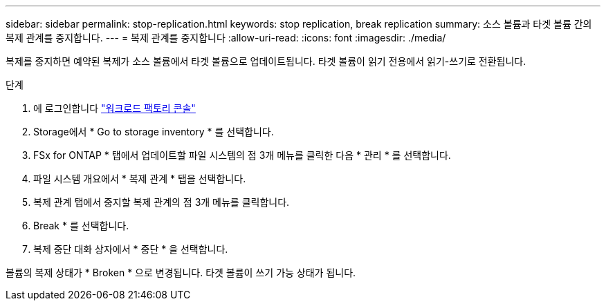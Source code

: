---
sidebar: sidebar 
permalink: stop-replication.html 
keywords: stop replication, break replication 
summary: 소스 볼륨과 타겟 볼륨 간의 복제 관계를 중지합니다. 
---
= 복제 관계를 중지합니다
:allow-uri-read: 
:icons: font
:imagesdir: ./media/


[role="lead"]
복제를 중지하면 예약된 복제가 소스 볼륨에서 타겟 볼륨으로 업데이트됩니다. 타겟 볼륨이 읽기 전용에서 읽기-쓰기로 전환됩니다.

.단계
. 에 로그인합니다 link:https://console.workloads.netapp.com/["워크로드 팩토리 콘솔"^]
. Storage에서 * Go to storage inventory * 를 선택합니다.
. FSx for ONTAP * 탭에서 업데이트할 파일 시스템의 점 3개 메뉴를 클릭한 다음 * 관리 * 를 선택합니다.
. 파일 시스템 개요에서 * 복제 관계 * 탭을 선택합니다.
. 복제 관계 탭에서 중지할 복제 관계의 점 3개 메뉴를 클릭합니다.
. Break * 를 선택합니다.
. 복제 중단 대화 상자에서 * 중단 * 을 선택합니다.


볼륨의 복제 상태가 * Broken * 으로 변경됩니다. 타겟 볼륨이 쓰기 가능 상태가 됩니다.
